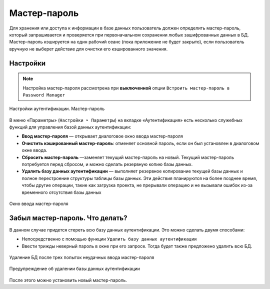 .. sectionauthor:: Роман Гайнуллов <roman.gainullov@nextgis.com>


Мастер-пароль
=============

Для хранения или доступа к информации в базе данных пользователь должен определить мастер-пароль,
который запрашивается и проверяется при первоначальном сохранении любых зашифрованных данных в БД.
Мастер-пароль кэшируется на один рабочий сеанс (пока приложение не будет закрыто),
если пользователь вручную не выберет действие для очистки его кэшированного значения.

.. _ngq_master_pass_settings:

Настройки
----------

.. note::

   Настройка мастер-пароля рассмотрена при **выключенной** опции ``Встроить мастер-пароль в Password Manager``

.. figure:: _static/master-auth-settings-ru.png
   :align: center
   :width: 22cm

   Настройки аутентификации. Мастер-пароль

В меню «Параметры» (``Настройки ‣ Параметры``) на вкладке «Аутентификация» есть несколько служебных функций для управления базой данных аутентификации: 

* **Ввод мастер-пароля** — открывает диалоговое окно ввода мастер-пароля
* **Очистить кэшированный мастер-пароль**: отменяет основной пароль, если он был установлен в диалоговом окне ввода. 
* **Сбросить мастер-пароль** —заменяет текущий мастер-пароль на новый. Текущий мастер-пароль потребуется перед сбросом, и можно сделать резервную копию базы данных.
* **Удалить базу данных аутентификации** — выполняет  резервное копирование текущей базы данных и полное перестроение структуры таблицы базы данных. Эти действия планируются на более позднее время, чтобы другие операции, такие как загрузка проекта, не прерывали операцию и не вызывали ошибок из-за временного отсутствия базы данных

.. figure:: _static/input-master-pass-3times-ru.png.png
   :align: center
   :width: 22cm

   Окно ввода мастер-пароля

.. _ngq_master_pass_forgot:

Забыл мастер-пароль. Что делать?
--------------------------------

В данном случае придется стереть всю базу данных аутентификации. Это можно сделать двумя способами:

* Непосредственно с помощью функции ``Удалить базу данных аутентификации``
* Ввести трижды неверный пароль в окне при его запросе. Тогда будет также предложено удалить всю БД.


.. figure:: _static/input-master-pass-ru.png
   :align: center
   :width: 8cm

   Удаление БД после трех попыток неудачных ввода мастер-пароля
   
.. figure:: _static/erase-db-qgis-ru.png
   :align: center
   :width: 8cm

   Предупреждение об удалении базы данных аутентификации


После этого можно установить новый мастер-пароль.

